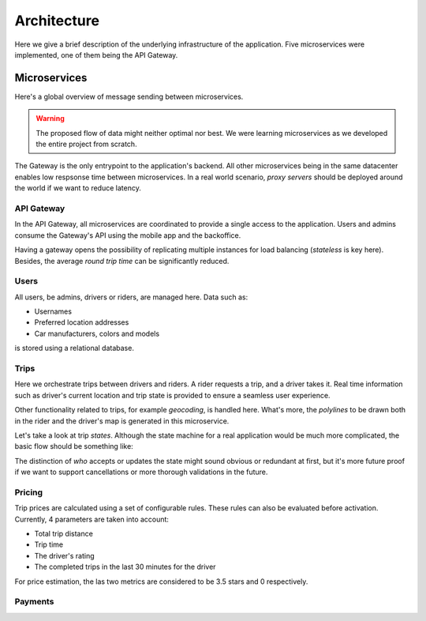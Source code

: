 Architecture
============

Here we give a brief description of the underlying infrastructure of the
application. Five microservices were implemented, one of them being the 
API Gateway.

Microservices
-------------

Here's a global overview of message sending between microservices.

..  graphviz::
    :caption: Comunication between microservices.
    :align: center

    digraph {
        gateway [label="API\nGateway"];
        users [label="Users"];
        trips [label="Trips"];
        pricing [label="Pricing"];
        payments [label="Payments"];

	    gateway -> users;
        gateway -> trips;
        gateway -> pricing;
        gateway -> payments;

        trips -> pricing;
        trips -> users;

        pricing -> users;
        pricing -> trips;
    }

..  warning::
    The proposed flow of data might neither optimal nor best. We were learning microservices
    as we developed the entire project from scratch.

The Gateway is the only entrypoint to the application's backend. All other microservices being
in the same datacenter enables low respsonse time between microservices. In a real world
scenario, *proxy servers* should be deployed around the world if we want to reduce latency.

API Gateway
~~~~~~~~~~~

In the API Gateway, all microservices are coordinated to provide a single access 
to the application. Users and admins consume the Gateway's API using the mobile
app and the backoffice.

Having a gateway opens the possibility of replicating multiple instances for
load balancing (*stateless* is key here). Besides, the average *round trip
time* can be significantly reduced.

Users
~~~~~

All users, be admins, drivers or riders, are managed here. Data such as:

- Usernames
- Preferred location addresses
- Car manufacturers, colors and models 

is stored using a relational database.


Trips
~~~~~

Here we orchestrate trips between drivers and riders. A rider requests a trip, and
a driver takes it. Real time information such as driver's current location and trip
state is provided to ensure a seamless user experience.

Other functionality related to trips, for example *geocoding*, is handled here.
What's more, the *polylines* to be drawn both in the rider and the driver's map
is generated in this microservice.

Let's take a look at trip *states*. Although the state machine for a real application
would be much more complicated, the basic flow should be something like:

..  graphviz::
    :caption: Flow of possible trip states.
    :align: center

    digraph {
        lfd [label="Looking\nFor\nDriver"];
        abd [label="Accepted\nBy\nDriver"];
        dw [label="Driver\nWaiting"];
        og [label="Ongoing"];
        f [label="Finished"];

	    lfd -> abd [label = "A driver accepts the trip" fontsize="12pt"];
        abd -> abd [label = "The driver updates his location" fontsize="12pt"];
        abd -> dw [label = "Driver arrives at rider's location" fontsize="12pt"];
        dw -> og [label = "The trip starts" fontsize="12pt"];
        og -> og [label = "The driver updates his location" fontsize="12pt"];
        og -> f [label = "The driver confirms the trip has finished" fontsize="12pt"];
    }

The distinction of *who* accepts or updates the state might sound obvious or redundant
at first, but it's more future proof if we want to support cancellations or more
thorough validations in the future.

Pricing
~~~~~~~

Trip prices are calculated using a set of configurable rules. These rules can also
be evaluated before activation. Currently, 4 parameters are taken into account:

- Total trip distance
- Trip time
- The driver's rating
- The completed trips in the last 30 minutes for the driver

For price estimation, the las two metrics are considered to be 3.5 stars and 0
respectively.

Payments
~~~~~~~~
